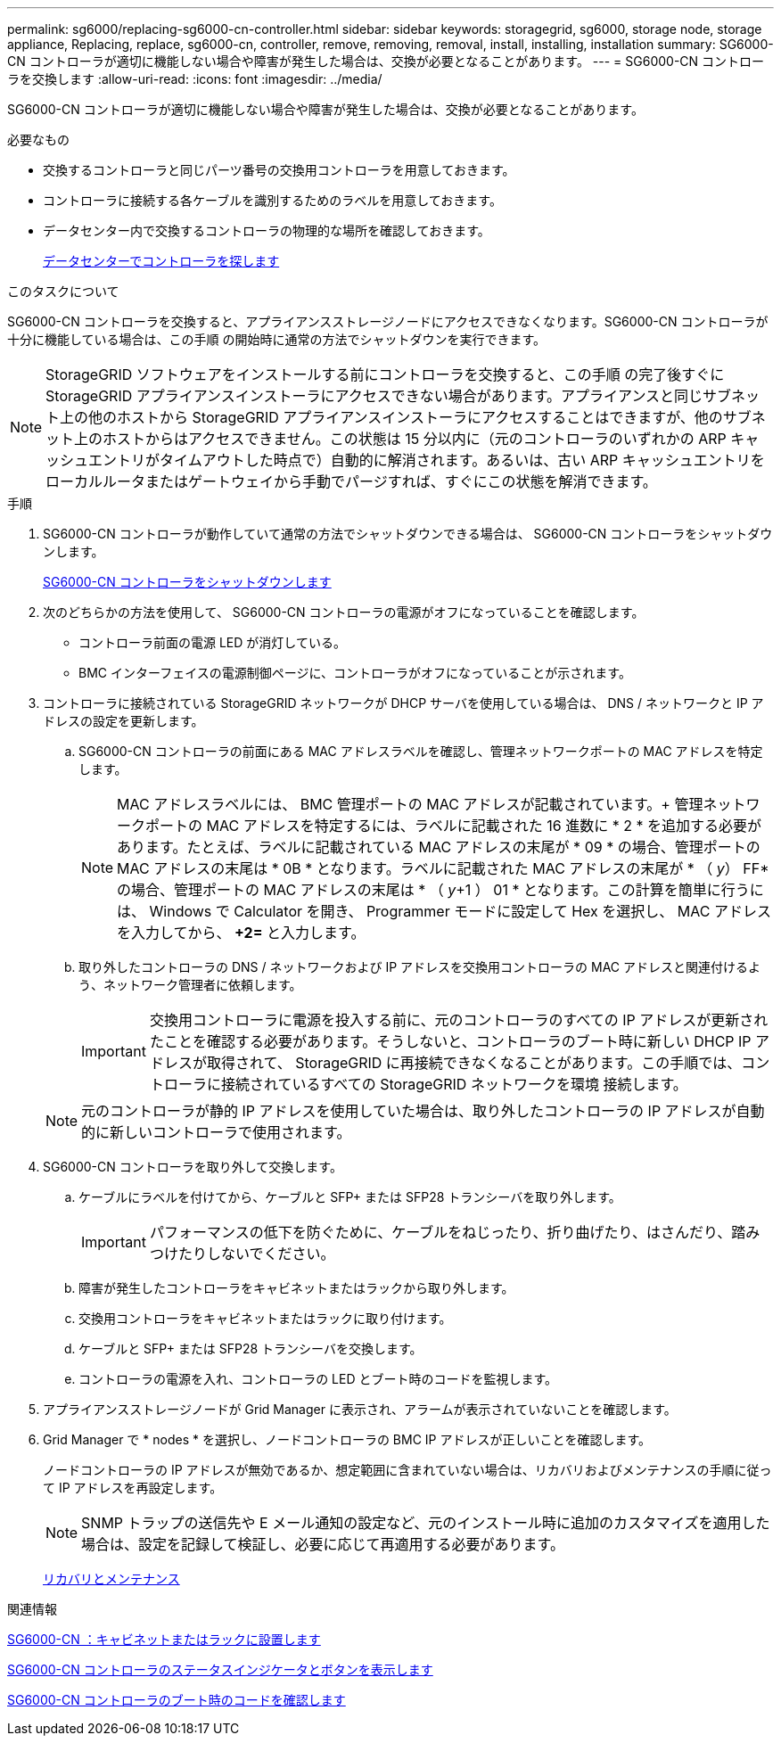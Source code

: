 ---
permalink: sg6000/replacing-sg6000-cn-controller.html 
sidebar: sidebar 
keywords: storagegrid, sg6000, storage node, storage appliance, Replacing, replace, sg6000-cn, controller, remove, removing, removal, install, installing, installation 
summary: SG6000-CN コントローラが適切に機能しない場合や障害が発生した場合は、交換が必要となることがあります。 
---
= SG6000-CN コントローラを交換します
:allow-uri-read: 
:icons: font
:imagesdir: ../media/


[role="lead"]
SG6000-CN コントローラが適切に機能しない場合や障害が発生した場合は、交換が必要となることがあります。

.必要なもの
* 交換するコントローラと同じパーツ番号の交換用コントローラを用意しておきます。
* コントローラに接続する各ケーブルを識別するためのラベルを用意しておきます。
* データセンター内で交換するコントローラの物理的な場所を確認しておきます。
+
xref:locating-controller-in-data-center.adoc[データセンターでコントローラを探します]



.このタスクについて
SG6000-CN コントローラを交換すると、アプライアンスストレージノードにアクセスできなくなります。SG6000-CN コントローラが十分に機能している場合は、この手順 の開始時に通常の方法でシャットダウンを実行できます。


NOTE: StorageGRID ソフトウェアをインストールする前にコントローラを交換すると、この手順 の完了後すぐに StorageGRID アプライアンスインストーラにアクセスできない場合があります。アプライアンスと同じサブネット上の他のホストから StorageGRID アプライアンスインストーラにアクセスすることはできますが、他のサブネット上のホストからはアクセスできません。この状態は 15 分以内に（元のコントローラのいずれかの ARP キャッシュエントリがタイムアウトした時点で）自動的に解消されます。あるいは、古い ARP キャッシュエントリをローカルルータまたはゲートウェイから手動でパージすれば、すぐにこの状態を解消できます。

.手順
. SG6000-CN コントローラが動作していて通常の方法でシャットダウンできる場合は、 SG6000-CN コントローラをシャットダウンします。
+
xref:shutting-down-sg6000-cn-controller.adoc[SG6000-CN コントローラをシャットダウンします]

. 次のどちらかの方法を使用して、 SG6000-CN コントローラの電源がオフになっていることを確認します。
+
** コントローラ前面の電源 LED が消灯している。
** BMC インターフェイスの電源制御ページに、コントローラがオフになっていることが示されます。


. コントローラに接続されている StorageGRID ネットワークが DHCP サーバを使用している場合は、 DNS / ネットワークと IP アドレスの設定を更新します。
+
.. SG6000-CN コントローラの前面にある MAC アドレスラベルを確認し、管理ネットワークポートの MAC アドレスを特定します。
+

NOTE: MAC アドレスラベルには、 BMC 管理ポートの MAC アドレスが記載されています。+ 管理ネットワークポートの MAC アドレスを特定するには、ラベルに記載された 16 進数に * 2 * を追加する必要があります。たとえば、ラベルに記載されている MAC アドレスの末尾が * 09 * の場合、管理ポートの MAC アドレスの末尾は * 0B * となります。ラベルに記載された MAC アドレスの末尾が * （ _y_） FF* の場合、管理ポートの MAC アドレスの末尾は * （ _y_+1 ） 01 * となります。この計算を簡単に行うには、 Windows で Calculator を開き、 Programmer モードに設定して Hex を選択し、 MAC アドレスを入力してから、 *+2=* と入力します。

.. 取り外したコントローラの DNS / ネットワークおよび IP アドレスを交換用コントローラの MAC アドレスと関連付けるよう、ネットワーク管理者に依頼します。
+

IMPORTANT: 交換用コントローラに電源を投入する前に、元のコントローラのすべての IP アドレスが更新されたことを確認する必要があります。そうしないと、コントローラのブート時に新しい DHCP IP アドレスが取得されて、 StorageGRID に再接続できなくなることがあります。この手順では、コントローラに接続されているすべての StorageGRID ネットワークを環境 接続します。

+

NOTE: 元のコントローラが静的 IP アドレスを使用していた場合は、取り外したコントローラの IP アドレスが自動的に新しいコントローラで使用されます。



. SG6000-CN コントローラを取り外して交換します。
+
.. ケーブルにラベルを付けてから、ケーブルと SFP+ または SFP28 トランシーバを取り外します。
+

IMPORTANT: パフォーマンスの低下を防ぐために、ケーブルをねじったり、折り曲げたり、はさんだり、踏みつけたりしないでください。

.. 障害が発生したコントローラをキャビネットまたはラックから取り外します。
.. 交換用コントローラをキャビネットまたはラックに取り付けます。
.. ケーブルと SFP+ または SFP28 トランシーバを交換します。
.. コントローラの電源を入れ、コントローラの LED とブート時のコードを監視します。


. アプライアンスストレージノードが Grid Manager に表示され、アラームが表示されていないことを確認します。
. Grid Manager で * nodes * を選択し、ノードコントローラの BMC IP アドレスが正しいことを確認します。
+
ノードコントローラの IP アドレスが無効であるか、想定範囲に含まれていない場合は、リカバリおよびメンテナンスの手順に従って IP アドレスを再設定します。

+

NOTE: SNMP トラップの送信先や E メール通知の設定など、元のインストール時に追加のカスタマイズを適用した場合は、設定を記録して検証し、必要に応じて再適用する必要があります。

+
xref:../maintain/index.adoc[リカバリとメンテナンス]



.関連情報
xref:sg6000-cn-installing-into-cabinet-or-rack.adoc[SG6000-CN ：キャビネットまたはラックに設置します]

xref:viewing-status-indicators-and-buttons-on-sg6000-cn-controller.adoc[SG6000-CN コントローラのステータスインジケータとボタンを表示します]

xref:viewing-boot-up-codes-for-sg6000-cn-controller.adoc[SG6000-CN コントローラのブート時のコードを確認します]
